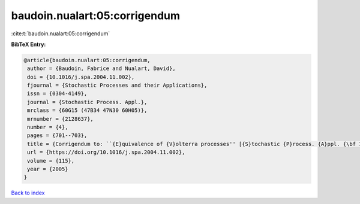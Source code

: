 baudoin.nualart:05:corrigendum
==============================

:cite:t:`baudoin.nualart:05:corrigendum`

**BibTeX Entry:**

.. code-block:: bibtex

   @article{baudoin.nualart:05:corrigendum,
    author = {Baudoin, Fabrice and Nualart, David},
    doi = {10.1016/j.spa.2004.11.002},
    fjournal = {Stochastic Processes and their Applications},
    issn = {0304-4149},
    journal = {Stochastic Process. Appl.},
    mrclass = {60G15 (47B34 47N30 60H05)},
    mrnumber = {2128637},
    number = {4},
    pages = {701--703},
    title = {Corrigendum to: ``{E}quivalence of {V}olterra processes'' [{S}tochastic {P}rocess. {A}ppl. {\bf 107} (2003), no. 2, 327--350; MR1999794]},
    url = {https://doi.org/10.1016/j.spa.2004.11.002},
    volume = {115},
    year = {2005}
   }

`Back to index <../By-Cite-Keys.rst>`_
